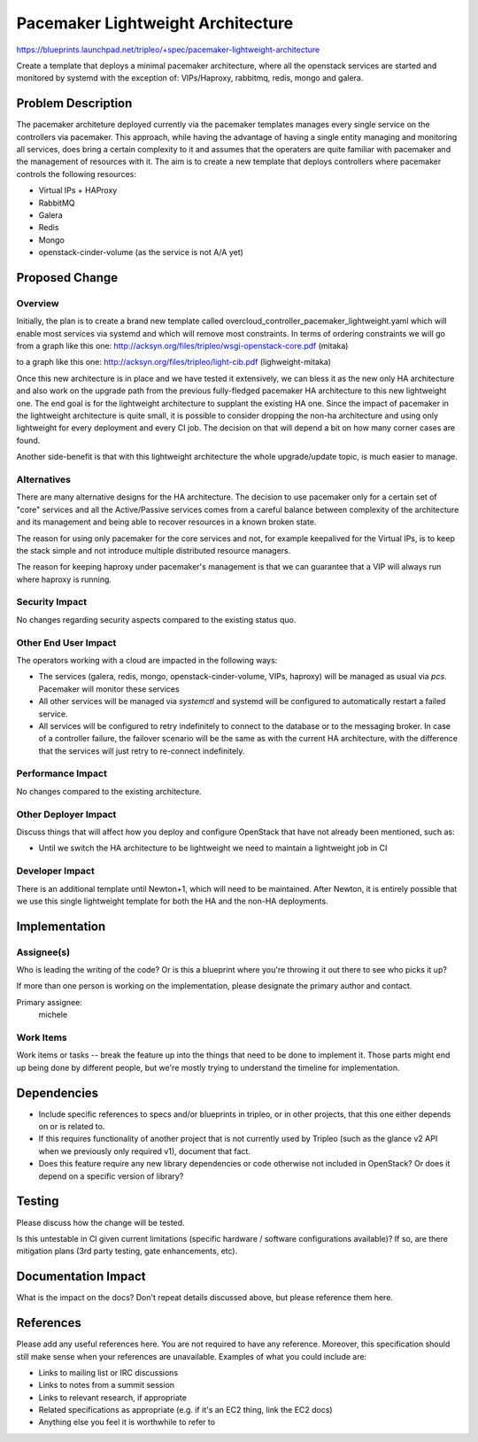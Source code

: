 ..
 This work is licensed under a Creative Commons Attribution 3.0 Unported
 License.

 http://creativecommons.org/licenses/by/3.0/legalcode

==================================
Pacemaker Lightweight Architecture
==================================

https://blueprints.launchpad.net/tripleo/+spec/pacemaker-lightweight-architecture

Create a template that deploys a minimal pacemaker architecture, where
all the openstack services are started and monitored by systemd with the
exception of: VIPs/Haproxy, rabbitmq, redis, mongo and galera.

Problem Description
===================

The pacemaker architeture deployed currently via the pacemaker templates
manages every single service on the controllers via pacemaker. This approach,
while having the advantage of having a single entity managing and monitoring
all services, does bring a certain complexity to it and assumes that the
operaters are quite familiar with pacemaker and the management of resources
with it. The aim is to create a new template that deploys controllers
where pacemaker controls the following resources:

* Virtual IPs + HAProxy
* RabbitMQ
* Galera
* Redis
* Mongo
* openstack-cinder-volume (as the service is not A/A yet)

Proposed Change
===============

Overview
--------

Initially, the plan is to create a brand new template called
overcloud_controller_pacemaker_lightweight.yaml which will enable most
services via systemd and which will remove most constraints.
In terms of ordering constraints we will go from a graph like this one:
http://acksyn.org/files/tripleo/wsgi-openstack-core.pdf (mitaka)

to a graph like this one:
http://acksyn.org/files/tripleo/light-cib.pdf (lighweight-mitaka)

Once this new architecture is in place and we have tested it extensively,
we can bless it as the new only HA architecture and also work on the upgrade
path from the previous fully-fledged pacemaker HA architecture to this
new lightweight one. The end goal is for the lightweight architecture
to supplant the existing HA one. Since the impact of pacemaker in the
lightweight architecture is quite small, it is possible to consider
dropping the non-ha architecture and using only lightweight for every
deployment and every CI job. The decision on that will depend a bit
on how many corner cases are found.

Another side-benefit is that with this lightweight architecture the
whole upgrade/update topic, is much easier to manage.

Alternatives
------------

There are many alternative designs for the HA architecture. The decision
to use pacemaker only for a certain set of "core" services and all the
Active/Passive services comes from a careful balance between complexity
of the architecture and its management and being able to recover resources
in a known broken state.

The reason for using only pacemaker for the core services and not, for
example keepalived for the Virtual IPs, is to keep the stack simple and
not introduce multiple distributed resource managers.

The reason for keeping haproxy under pacemaker's management is that 
we can guarantee that a VIP will always run where haproxy is running.


Security Impact
---------------

No changes regarding security aspects compared to the existing status quo.

Other End User Impact
---------------------

The operators working with a cloud are impacted in the following ways:

* The services (galera, redis, mongo, openstack-cinder-volume, VIPs,
  haproxy) will be managed as usual via `pcs`. Pacemaker will monitor these
  services

* All other services will be managed via `systemctl` and systemd will be
  configured to automatically restart a failed service.

* All services will be configured to retry indefinitely to connect to
  the database or to the messaging broker. In case of a controller failure,
  the failover scenario will be the same as with the current HA architecture,
  with the difference that the services will just retry to re-connect indefinitely.


Performance Impact
------------------

No changes compared to the existing architecture.

Other Deployer Impact
---------------------

Discuss things that will affect how you deploy and configure OpenStack
that have not already been mentioned, such as:

* Until we switch the HA architecture to be lightweight we need to maintain
  a lightweight job in CI


Developer Impact
----------------

There is an additional template until Newton+1, which will need to be maintained.
After Newton, it is entirely possible that we use this single lightweight
template for both the HA and the non-HA deployments.

Implementation
==============

Assignee(s)
-----------

Who is leading the writing of the code? Or is this a blueprint where you're
throwing it out there to see who picks it up?

If more than one person is working on the implementation, please designate the
primary author and contact.

Primary assignee:
  michele

Work Items
----------

Work items or tasks -- break the feature up into the things that need to be
done to implement it. Those parts might end up being done by different people,
but we're mostly trying to understand the timeline for implementation.


Dependencies
============

* Include specific references to specs and/or blueprints in tripleo, or in other
  projects, that this one either depends on or is related to.

* If this requires functionality of another project that is not currently used
  by Tripleo (such as the glance v2 API when we previously only required v1),
  document that fact.

* Does this feature require any new library dependencies or code otherwise not
  included in OpenStack? Or does it depend on a specific version of library?


Testing
=======

Please discuss how the change will be tested.

Is this untestable in CI given current limitations (specific hardware /
software configurations available)? If so, are there mitigation plans (3rd
party testing, gate enhancements, etc).


Documentation Impact
====================

What is the impact on the docs? Don't repeat details discussed above, but
please reference them here.


References
==========

Please add any useful references here. You are not required to have any
reference. Moreover, this specification should still make sense when your
references are unavailable. Examples of what you could include are:

* Links to mailing list or IRC discussions

* Links to notes from a summit session

* Links to relevant research, if appropriate

* Related specifications as appropriate (e.g.  if it's an EC2 thing, link the EC2 docs)

* Anything else you feel it is worthwhile to refer to
